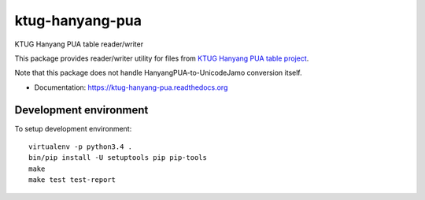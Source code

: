 ktug-hanyang-pua
================

KTUG Hanyang PUA table reader/writer

This package provides reader/writer utility for files from `KTUG Hanyang PUA table project`_.

Note that this package does not handle HanyangPUA-to-UnicodeJamo conversion itself.

.. _KTUG Hanyang PUA table project: http://faq.ktug.org/faq/HanyangPuaTableProject


- Documentation: https://ktug-hanyang-pua.readthedocs.org


Development environment
-----------------------

To setup development environment::

   virtualenv -p python3.4 .
   bin/pip install -U setuptools pip pip-tools
   make
   make test test-report
